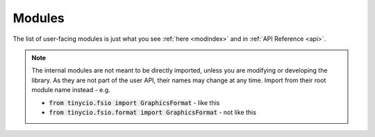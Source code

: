 Modules
=======

The list of user-facing modules is just what you see :ref:`here <modindex>` and in :ref:`API Reference <api>`.

.. only:: html
	
	A list of *internal* modules (containing some user-facing code) can be found `here <../_modules/index.html>`_. 

.. note::

	The internal modules are not meant to be directly imported, unless you are modifying or developing the library. As they are not part of the user API, their names may change at any time. Import from their root module name instead - e.g. 

	* :code:`from tinycio.fsio import GraphicsFormat` - like this
	* :code:`from tinycio.fsio.format import GraphicsFormat` - not like this